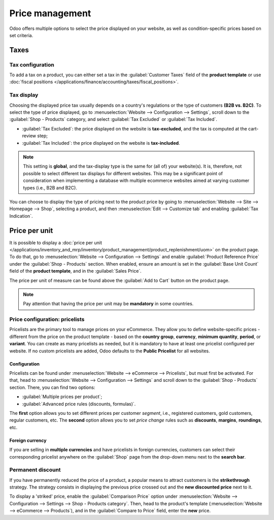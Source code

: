 ================
Price management
================

Odoo offers multiple options to select the price displayed on your website, as well as
condition-specific prices based on set criteria.

Taxes
=====

Tax configuration
-----------------

To add a tax on a product, you can either set a tax in the :guilabel:`Customer Taxes` field of the
**product template** or use
:doc:`fiscal positions </applications/finance/accounting/taxes/fiscal_positions>`.

.. seealso::
   - :doc:`/applications/finance/accounting/taxes`
   - :doc:`/applications/finance/accounting/taxes/avatax`
   - :doc:`/applications/finance/accounting/taxes/fiscal_positions`

.. _ecommerce-price-management-tax-display:

Tax display
-----------

Choosing the displayed price tax usually depends on a country's regulations or the type of customers
**(B2B vs. B2C)**. To select the type of price displayed, go to :menuselection:`Website -->
Configuration --> Settings`, scroll down to the :guilabel:`Shop - Products` category, and select
:guilabel:`Tax Excluded` or :guilabel:`Tax Included`.

- :guilabel:`Tax Excluded`: the price displayed on the website is **tax-excluded**, and the tax is
  computed at the cart-review step;
- :guilabel:`Tax Included`: the price displayed on the website is **tax-included**.

.. note::
   This setting is **global**, and the tax-display type is the same for (all of) your website(s). It
   is, therefore, not possible to select different tax displays for different websites. This may be
   a significant point of consideration when implementing a database with multiple ecommerce
   websites aimed at varying customer types (i.e., B2B and B2C).

You can choose to display the type of pricing next to the product price by going to
:menuselection:`Website --> Site --> Homepage --> Shop`, selecting a product, and then
:menuselection:`Edit --> Customize tab` and enabling :guilabel:`Tax Indication`.

.. image:: price_management/price-tax-display-type.png
   :align: center
   :alt: Tax type displayed on the product page

.. seealso::
   :doc:`/applications/finance/accounting/taxes/B2B_B2C`

Price per unit
==============

It is possible to display a :doc:`price per unit
</applications/inventory_and_mrp/inventory/product_management/product_replenishment/uom>` on the
product page. To do that, go to :menuselection:`Website --> Configuration --> Settings` and enable
:guilabel:`Product Reference Price` under the :guilabel:`Shop - Products` section. When enabled,
ensure an amount is set in the :guilabel:`Base Unit Count` field of the **product template**, and in
the :guilabel:`Sales Price`.

.. image:: price_management/price-cost-per-unit.png
   :align: center
   :alt: Cost per unit pricing on the product template

The price per unit of measure can be found above the :guilabel:`Add to Cart` button on the product
page.

.. image:: price_management/price-cost-per-unit-page.png
   :align: center
   :alt: Cost per unit pricing on the product page

.. note::
   Pay attention that having the price per unit may be **mandatory** in some countries.

.. seealso::
   :doc:`/applications/inventory_and_mrp/inventory/product_management/product_replenishment/uom`

.. _ecommerce/pricelists:

Price configuration: pricelists
-------------------------------

Pricelists are the primary tool to manage prices on your eCommerce. They allow you to define
website-specific prices - different from the price on the product template - based on the **country
group**, **currency**, **minimum quantity**, **period**, or **variant**. You can create as many
pricelists as needed, but it is mandatory to have at least one pricelist configured per website. If
no custom pricelists are added, Odoo defaults to the **Public Pricelist** for all websites.

.. seealso::
   :doc:`/applications/sales/sales/products_prices/prices/pricing`

Configuration
~~~~~~~~~~~~~

Pricelists can be found under :menuselection:`Website --> eCommerce --> Pricelists`, but must first
be activated. For that, head to :menuselection:`Website --> Configuration --> Settings` and scroll
down to the :guilabel:`Shop - Products` section. There, you can find two options:

- :guilabel:`Multiple prices per product`;
- :guilabel:`Advanced price rules (discounts, formulas)`.

The **first** option allows you to set different prices per customer *segment*, i.e., registered
customers, gold customers, regular customers, etc. The **second** option allows you to set *price
change* rules such as **discounts**, **margins**, **roundings**, etc.

Foreign currency
~~~~~~~~~~~~~~~~

If you are selling in **multiple currencies** and have pricelists in foreign currencies, customers
can select their corresponding pricelist anywhere on the :guilabel:`Shop` page from the drop-down
menu next to the **search bar**.

.. image:: price_management/price-pricelists.png
   :align: center
   :alt: Pricelists selection

.. seealso::
   - :doc:`/applications/sales/sales/products_prices/prices/pricing`
   - :doc:`/applications/sales/sales/products_prices/prices/currencies`

Permanent discount
------------------

If you have permanently reduced the price of a product, a popular means to attract customers is the
**strikethrough** strategy. The strategy consists in displaying the previous price crossed out and
the **new discounted price** next to it.

.. image:: price_management/price-strikethrough.png
   :align: center
   :alt: Price strikethrough

To display a 'striked' price, enable the :guilabel:`Comparison Price` option under
:menuselection:`Website --> Configuration --> Settings --> Shop - Products category`. Then, head to
the product's template (:menuselection:`Website --> eCommerce --> Products`), and in the
:guilabel:`Compare to Price` field, enter the **new** price.
